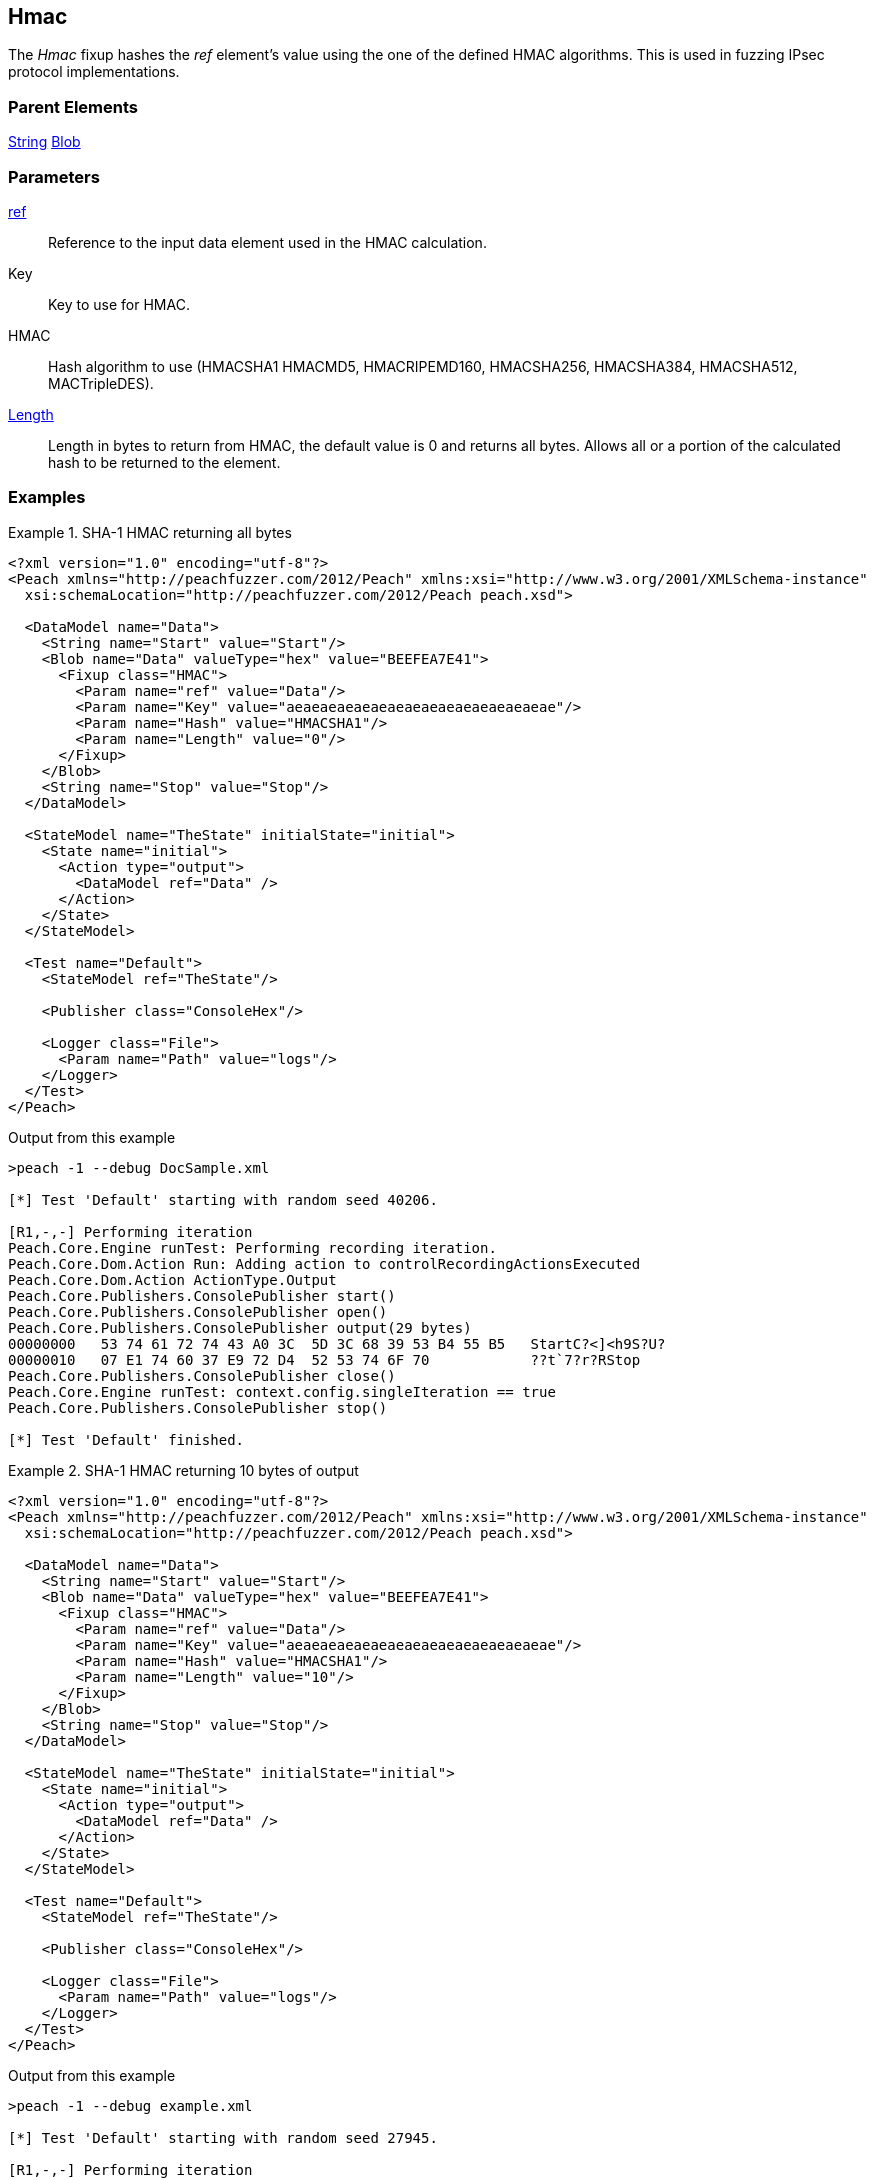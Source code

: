 <<<
[[Fixups_HMACFixup]]
== Hmac

// Reviewed:
//  - 02/18/2014: Seth & Adam: Outlined
// Expand description to include use case "This is used when fuzzing {0} protocols"
// Give full pit to run using hex publisher
// List Parent element types
// List enum for HMAC parameter
// Expand length description
// Example 1 length 0
// Example 2 length set to 10

// Updated:
// - 02/18/2014: Jordyn
// Added full examples
// Expanded length description
// Added enum list
// Expanded description
// Added parent elements

// Updated:
// - 02/21/2014: Mick
// Parent elements changed to match format


The _Hmac_ fixup hashes the _ref_ element's value using the one of the defined HMAC algorithms. This is used in fuzzing IPsec protocol implementations.

=== Parent Elements

xref:String[String]
xref:Blob[Blob]

=== Parameters

xref:ref[ref]:: Reference to the input data element used in the HMAC calculation.
Key:: Key to use for HMAC.
HMAC:: Hash algorithm to use (HMACSHA1 HMACMD5, HMACRIPEMD160, HMACSHA256, HMACSHA384, HMACSHA512, MACTripleDES).
xref:length[Length]:: Length in bytes to return from HMAC, the default value is 0 and returns all bytes. Allows all or a portion of the calculated hash to be returned to the element.

=== Examples

.SHA-1 HMAC returning all bytes
===============================
[source,xml]
----
<?xml version="1.0" encoding="utf-8"?>
<Peach xmlns="http://peachfuzzer.com/2012/Peach" xmlns:xsi="http://www.w3.org/2001/XMLSchema-instance"
  xsi:schemaLocation="http://peachfuzzer.com/2012/Peach peach.xsd">

  <DataModel name="Data">
    <String name="Start" value="Start"/>
    <Blob name="Data" valueType="hex" value="BEEFEA7E41">
      <Fixup class="HMAC">
        <Param name="ref" value="Data"/>
        <Param name="Key" value="aeaeaeaeaeaeaeaeaeaeaeaeaeaeaeae"/>
        <Param name="Hash" value="HMACSHA1"/>
        <Param name="Length" value="0"/>
      </Fixup>
    </Blob>
    <String name="Stop" value="Stop"/>
  </DataModel>

  <StateModel name="TheState" initialState="initial">
    <State name="initial">
      <Action type="output">
        <DataModel ref="Data" />
      </Action>
    </State>
  </StateModel>

  <Test name="Default">
    <StateModel ref="TheState"/>

    <Publisher class="ConsoleHex"/>

    <Logger class="File">
      <Param name="Path" value="logs"/>
    </Logger>
  </Test>
</Peach>
----

Output from this example

----
>peach -1 --debug DocSample.xml

[*] Test 'Default' starting with random seed 40206.

[R1,-,-] Performing iteration
Peach.Core.Engine runTest: Performing recording iteration.
Peach.Core.Dom.Action Run: Adding action to controlRecordingActionsExecuted
Peach.Core.Dom.Action ActionType.Output
Peach.Core.Publishers.ConsolePublisher start()
Peach.Core.Publishers.ConsolePublisher open()
Peach.Core.Publishers.ConsolePublisher output(29 bytes)
00000000   53 74 61 72 74 43 A0 3C  5D 3C 68 39 53 B4 55 B5   StartC?<]<h9S?U?
00000010   07 E1 74 60 37 E9 72 D4  52 53 74 6F 70            ??t`7?r?RStop
Peach.Core.Publishers.ConsolePublisher close()
Peach.Core.Engine runTest: context.config.singleIteration == true
Peach.Core.Publishers.ConsolePublisher stop()

[*] Test 'Default' finished.
----
===============================

.SHA-1 HMAC returning 10 bytes of output
===============================
[source,xml]
----
<?xml version="1.0" encoding="utf-8"?>
<Peach xmlns="http://peachfuzzer.com/2012/Peach" xmlns:xsi="http://www.w3.org/2001/XMLSchema-instance"
  xsi:schemaLocation="http://peachfuzzer.com/2012/Peach peach.xsd">

  <DataModel name="Data">
    <String name="Start" value="Start"/>
    <Blob name="Data" valueType="hex" value="BEEFEA7E41">
      <Fixup class="HMAC">
        <Param name="ref" value="Data"/>
        <Param name="Key" value="aeaeaeaeaeaeaeaeaeaeaeaeaeaeaeae"/>
        <Param name="Hash" value="HMACSHA1"/>
        <Param name="Length" value="10"/>
      </Fixup>
    </Blob>
    <String name="Stop" value="Stop"/>
  </DataModel>

  <StateModel name="TheState" initialState="initial">
    <State name="initial">
      <Action type="output">
        <DataModel ref="Data" />
      </Action>
    </State>
  </StateModel>

  <Test name="Default">
    <StateModel ref="TheState"/>

    <Publisher class="ConsoleHex"/>

    <Logger class="File">
      <Param name="Path" value="logs"/>
    </Logger>
  </Test>
</Peach>
----

Output from this example

----
>peach -1 --debug example.xml

[*] Test 'Default' starting with random seed 27945.

[R1,-,-] Performing iteration
Peach.Core.Engine runTest: Performing recording iteration.
Peach.Core.Dom.Action Run: Adding action to controlRecordingActionsExecuted
Peach.Core.Dom.Action ActionType.Output
Peach.Core.Publishers.ConsolePublisher start()
Peach.Core.Publishers.ConsolePublisher open()
Peach.Core.Publishers.ConsolePublisher output(19 bytes)
00000000   53 74 61 72 74 43 A0 3C  5D 3C 68 39 53 B4 55 53   StartC?<]<h9S?US <1>
00000010   74 6F 70                                           top
Peach.Core.Publishers.ConsolePublisher close()
Peach.Core.Engine runTest: context.config.singleIteration == true
Peach.Core.Publishers.ConsolePublisher stop()

[*] Test 'Default' finished.
----

<1> The output of the HMAC is truncated to 10 bytes

===============================
